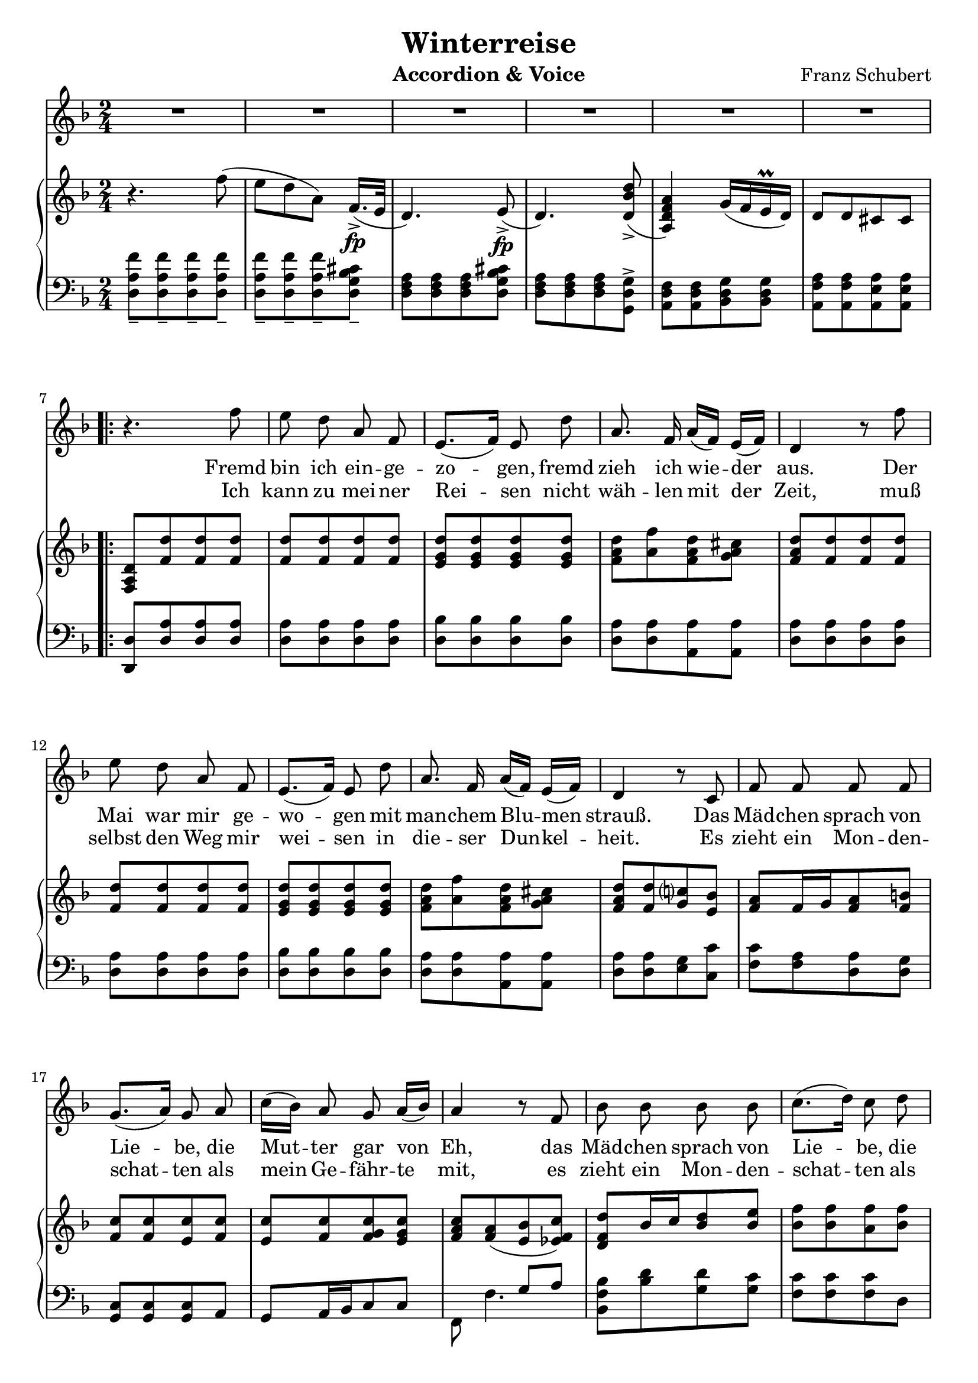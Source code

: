 \version "2.20"

options = {
  \numericTimeSignature
  \overrideTimeSignatureSettings 2/4 1/4 4 #'()
  \time 2/4
  \key d \minor
}

staffLyrics = \relative c'' {
  \numericTimeSignature
  \autoBeamOff
  \time 2/4
  \key d \minor
  R2*6 |
  
  \repeat volta 2 {
    r4. f8 |
    e d a f |
    e8.[( f16]) e8 d' |
    a8. f16 a[( f]) e[( f]) |
    d4 r8 f'8 |
    e d a f |
    e8.[( f16]) e8 d' |
    a8. f16 a[( f]) e[( f]) |
    d4 r8 c |
    f f f f |
    g8.[( a16]) g8 a |
    c16([ bes]) a8 g8 a16[( bes)] |
    a4 r8 f8 |
    bes bes bes bes |
    c8.[( d16]) c8 d |
    f16[( es]) d8 c8. d16 |
    bes4 r4 |
    r2 |
    r4. d8 |
    bes8. g16 e8 d' |
    a8.[( f16]) d8 f16[( g]) |
    a8 a a b16[( cis]) |
    d4 r8 d |
    bes8. g16 e8 d' |
    a8.[( f16]) d8 f16[( g]) |
    a8 a a a |
    d,4 r4 |
    R2*5 |
  }
  
  r4. f'8 |
  e8 d a f |
  e8.[( g16]) bes8 d |
  a8 f16[( g]) a8 b16[( cis]) |
  d4 r8 f8 |
  e8 d a f |
  e8.[( g16]) bes8 d |
  a8 f16[( g]) a8 b16[( cis]) |
  d4 r8 e, |
  f8 f f f |
  g8.[( a16]) g8 a |
  c16[( bes]) a8 g a16[( bes]) |
  a4 r8 f8 |
  bes8 bes bes bes |
  c8.[( d16]) c8 d |
  f16[( es]) d8 c8. d16 |
  bes4 r4 |
  r2 |
  r4. d8 |
  bes8. g16 e8 d' |
  a8.[( f16]) d8 a' |
  a8 d e cis |
  d4 r8 d |
  bes8. g16 e8 d' |
  a8.[( f16]) d8 a' |
  a8 f' e cis |
  d4 r4 |
  R2*5 |
  \bar "||"
  
  \key d \major
  
}

text = \lyricmode {
  Fremd bin ich ein -- ge -- zo -- gen, fremd zieh ich wie -- der aus.
  Der Mai war mir ge -- wo -- gen mit man -- chem Blu -- men strauß.
  Das Mäd -- chen sprach von Lie -- be, die Mut -- ter gar von Eh,
  das Mäd -- chen sprach von Lie -- be, die Mut -- ter gar von Eh
  
  nun ist die Welt so trü -- be, der Weg ge -- hüllt in Schnee,
  nun ist die Welt so trü -- be, der Weg ge -- hüllt in Schnee.
  
  Was soll ich läng -- er wei -- len, daß man mich trieb hin -- aus?
  Laß ir -- re Hun -- de heu -- len vor ih -- res Her -- ren -- Haus!
  
  Die Lie -- be liebt das Wan -- dern Gott hat sie so ge -- macht
  von ei -- nem zu den an -- dern Gott hat sie so ge -- macht
  
}

textTwo = \lyricmode {
  Ich kann zu mei -- ner Rei -- sen nicht wäh -- len mit der Zeit,
  muß selbst den Weg mir wei -- sen in die -- ser Dun -- kel -- heit.
  
  Es zieht ein Mon -- den -- schat -- ten als mein Ge -- fähr -- te mit,
  es zieht ein Mon -- den -- schat -- ten als mein Ge -- fähr -- te mit,
  
  und auf den wei -- ßen Mat -- ten such ich des Wil -- des Tritt,
  und auf den wei -- ßen Mat -- ten such ich des Wil -- des Tritt.
}

staffRight = \relative c'' {
  \options
  \clef treble

  r4. f8( |
  e d a) f16.[(->\fp e32] |
  d4.) e8->\fp( |
  d4.) <d bes' d>8->( |
  <a d f a>4) g'16( f e\prall d) |
  d8 d cis cis |
  
  \repeat volta 2 {
    <d a f>8 <f d'> <f d'> <f d'> |
    <f d'>8 <f d'> <f d'> <f d'> |
    <e g d'>8 <e g d'>8 <e g d'>8 <e g d'>8 |
    <f a d>8 <a f'> <f a d> <g a cis> |
    <f a d>8 <f d'> <f d'> <f d'> |
    <f d'>8 <f d'> <f d'> <f d'> |
    <e g d'>8 <e g d'>8 <e g d'>8 <e g d'>8 |
    <f a d>8 <a f'> <f a d> <g a cis> |
    <f a d>8 <f d'> <g c?> <e bes'> |
    <f a>8 f16 g <f a>8 <f b> |
    <f c'>8 <f c'> <e c'> <f c'> |
    <e c'> <f c'> <f g c> <e g c> |
    <f a c>8 <f a>( <e bes'> <es f c'>) |
    <d f d'>8 bes'16 c <bes d>8 <bes e> |
    <bes f'>8 <bes f'> <a f'> <bes f'> |
    <a f'>8 <bes f'> <bes c f> <a c f> |
    <bes d f> <bes d> <bes d> <bes d> |
    <e, e'>8. <f f'>16 <e e'>8 r8 |
    <a a'>8. <bes bes'>16 <a a'>8 r8 |
    <e e'>8. <f f'>16 <e e'>8 r8 |
    <a a'>8. <bes bes'>16 <a a'>8 <f a> |
    <f a> <f a d> <g a e'> <g a> |
    <f a d> <f a> <f a d> <f a f'> |
    <e e'>8. <f f'>16 <e e'>8 r8 |
    <a a'>8. <bes bes'>16 <a a'>8 <f a> |
    <f a> <f a f'> <g a e'> <g a cis> |
    <a d> r4 f'8( |
    e d a) f16.[(->\fp e32] |
    d4.) e8->\fp( |
    d4.) <d bes' d>8->( |
    <a d f a>4) g'16( f e\prall d) |
    d8 d cis cis |
  }

}

staffLeft = \relative c {
  \options
  \clef bass
  
  <d a' f'>8_- <d a' f'>_- <d a' f'>_- <d a' f'>_- |
  <d a' f'>8_- <d a' f'>_- <d a' f'>_- <d g bes cis>_- |
  <d f a>8 <d f a> <d f a> <d g bes cis> |
  <d f a>8 <d f a> <d f a> <g, d' g>-> |
  <a d f>8 <a d f> <bes d g> <bes d g> |
  <a f' a>8 <a f' a> <a e' a> <a e' a> |

  \break
  
  \repeat volta 2 {
    <d, d'>8 <d' a'> <d a'> <d a'> |
    <d a'> <d a'> <d a'> <d a'> |
    <d bes'> <d bes'> <d bes'> <d bes'> |
    <d a'> <d a'> <a a'> <a a'> |
    <d a'> <d a'> <d a'> <d a'> |
    <d a'> <d a'> <d a'> <d a'> |
    <d bes'> <d bes'> <d bes'> <d bes'> |
    <d a'> <d a'> <a a'> <a a'> |
    <d a'> <d a'> <e g> <c c'> |
    <f c'> <f a> <d a'> <d g> |
    <c g> <c g> <c g> a |
    g a16 bes c8 c |
    << { s4 g'8 a } \\ { f,8 f'4. } >> |
    <bes, f' bes>8 <bes' d> <g d'> <g c> |
    <f c'> <f c'> <f c'> d |
    c8 d16 es f8 f, |
    <bes f> <d bes' d> <f bes d> <bes d> |
    <g bes d> <g bes d> <g bes d> <g bes d> |
    <f a d> <f a d> <f a d> <f a d> |
    <g bes d> <g bes d> <g bes d> <g bes d> |
    <f a d> <f a d> <f a d> <a, a'> |
    a a a e'16. f32 |
    <d a'>8 <d a' d> <d a' d> <d a' d> |
    <g bes d> <g bes d> <g bes d> <g bes d> |
    <f a d> <f a d> <f a d> <a, a'> |
    a a a e'16. f32 |
    <d a' f'>8_- <d a' f'>_- <d a' f'>_- <d a' f'>_- |
    <d a' f'>8_- <d a' f'>_- <d a' f'>_- <d g bes cis>_- |
    <d f a>8 <d f a> <d f a> <d g bes cis> |
    <d f a>8 <d f a> <d f a> <g, d' g>-> |
    <a d f>8 <a d f> <bes d g> <bes d g> |
    <a f' a>8 <a f' a> <a e' a> <a e' a> |
  }
  
}

\header {
  title = "Winterreise"
  composer = "Franz Schubert"
  instrument = "Accordion & Voice"
  tagline = ##f
}

\paper {
  indent = 0.0
  ragged-last-bottom = ##f
  print-all-headers = ##f
  %max-systems-per-page = 6
}

\score {
  <<
    \new Staff = "lyrics" \with { midiInstrument = "voice oohs"} {
      \new Voice = "lyrics" \staffLyrics
    }
    \new Lyrics \lyricsto "lyrics" \text
    \new Lyrics \lyricsto "lyrics" \textTwo
    \new PianoStaff <<
      \new Staff = "right" \with { midiInstrument = "acoustic grand"} \staffRight
      \new Staff = "right" \with { midiInstrument = "acoustic grand"} \staffLeft
    >>
  >>

  \layout { }

  \midi { }
}